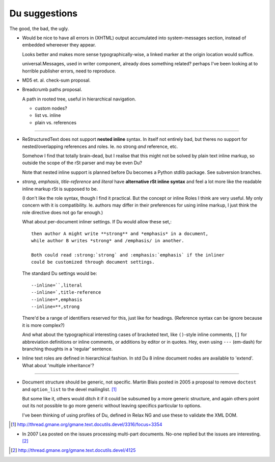 Du suggestions
--------------
The good, the bad, the ugly. 


- Would be nice to have all errors in (XHTML) output accumulated into
  system-messages section, instead of embedded whereever they appear. 

  Looks better and makes more sense typographically-wise, a linked marker at 
  the origin location would suffice.

  universal.Messages, used in writer component, already does something related?
  perhaps I've been looking at to horrible publisher errors, need to reproduce.

- MD5 et. al. check-sum proposal.

- Breadcrumb paths proposal.

  A path in rooted tree, useful in hierarchical navigation.

  - custom nodes?
  - list vs. inline
  - plain vs. references

----

- ReStructuredText does not support **nested inline** syntax. In itself not
  entirely bad, but theres no support for nested/overlapping references and roles.
  Ie. no strong *and* reference, etc. 
  
  Somehow I find that totally brain-dead, but I realise
  that this might not be solved by plain text inline markup, so outside the
  scope of the rSt parser and may be even Du?

  Note that nested inline support is planned before Du becomes a Python stdlib
  package. See subversion branches.

- `strong`, `emphasis`, `title-reference` and `literal` have **alternative rSt
  inline syntax** and feel a lot more like the readable inline markup rSt is
  supposed to be. 
  
  (I don't like the role syntax, though I find it practical. 
  But the concept or inline Roles I think are very useful. My
  only concern with it is compatibility. Ie. authors may differ in their
  preferences for using inline markup, I just think the role directive does not
  go far enough.)
  
  What about per-document inliner settings. 
  If Du would allow these set,::
   
    then author A might write **strong** and *emphasis* in a document, 
    while author B writes *strong* and /emphasis/ in another.

    Both could read :strong:`strong` and :emphasis:`emphasis` if the inliner
    could be customized through document settings.

  The standard Du settings would be::

    --inline=``,literal
    --inline=`,title-reference
    --inline=*,emphasis
    --inline=**,strong

  There'd be a range of identifiers reserved for this, just like for headings.  
  (Reference syntax can be ignore because it is more complex?)

  And what about the typographical interesting cases of bracketed text, like
  ``()``\ -style inline comments, ``[]`` for abbreviation definitions or inline 
  comments, or additions by editor or in quotes. Hey, even using ``---`` (em-dash) 
  for branching thoughts in a 'regular' sentence.


- Inline text roles are defined in hierarchical fashion. 
  In std Du 8 inline document nodes are available to 'extend'. 
  What about 'multiple inheritance'?

----

- Document structure should be generic, not specific. 
  Martin Blais posted in 2005 a proposal to remove ``doctest`` and ``option_list``
  to the devel mailinglist. [#]_ 
  
  But some like it, others would ditch it if it could be subsumed by a more
  generic structure, and again others point out its not possible to go more
  generic without leaving specifics particular to options.

  I've been thinking of using profiles of Du, defined in Relax NG and use these
  to validate the XML DOM. 

.. [#] http://thread.gmane.org/gmane.text.docutils.devel/3316/focus=3354

- In 2007 Lea posted on the issues processing multi-part documents.
  No-one replied but the issues are interesting. [#]_


.. [#] http://thread.gmane.org/gmane.text.docutils.devel/4125

.. "$Id$"[3:-1]

